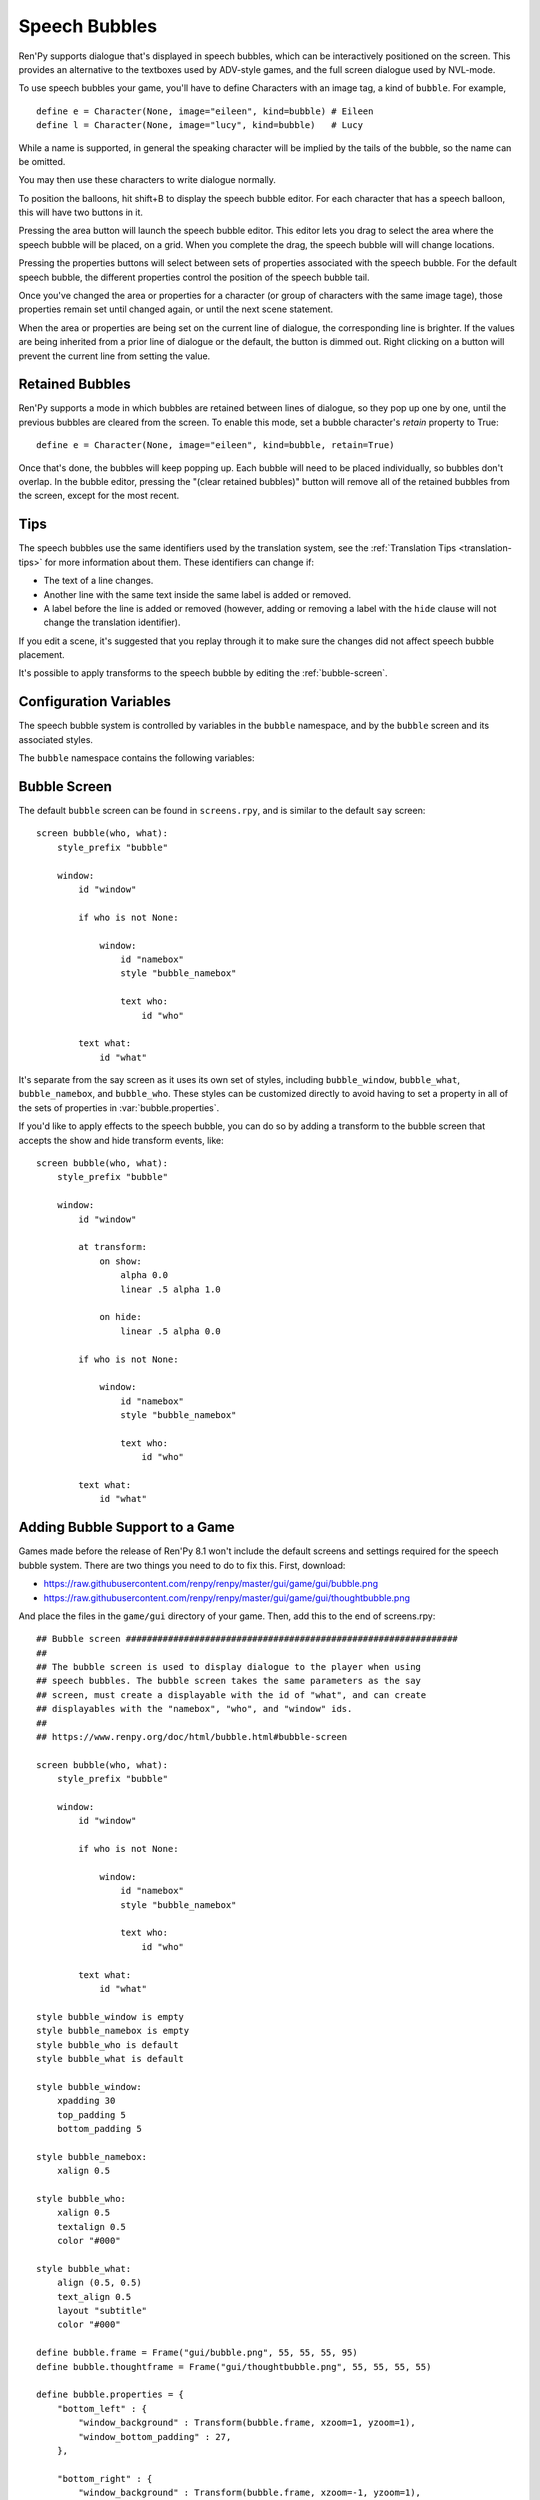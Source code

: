 Speech Bubbles
==============

Ren'Py supports dialogue that's displayed in speech bubbles, which can be
interactively positioned on the screen. This provides an alternative to
the textboxes used by ADV-style games, and the full screen dialogue used
by NVL-mode.

To use speech bubbles your game, you'll have to define Characters with
an image tag, a kind of ``bubble``. For example, ::

    define e = Character(None, image="eileen", kind=bubble) # Eileen
    define l = Character(None, image="lucy", kind=bubble)   # Lucy

While a name is supported, in general the speaking character will be
implied by the tails of the bubble, so the name can be omitted.

You may then use these characters to write dialogue normally.

To position the balloons, hit shift+B to display the speech bubble editor.
For each character that has a speech balloon, this will have two buttons
in it.

Pressing the area button will launch the speech bubble editor. This editor
lets you drag to select the area where the speech bubble will be placed,
on a grid. When you complete the drag, the speech bubble will will change
locations.

Pressing the properties buttons will select between sets of properties
associated with the speech bubble. For the default speech bubble, the
different properties control the position of the speech bubble tail.

Once you've changed the area or properties for a character (or group of
characters with the same image tage), those properties remain set until
changed again, or until the next scene statement.

When the area or properties are being set on the current line of dialogue,
the corresponding line is brighter. If the values are being inherited from
a prior line of dialogue or the default, the button is dimmed out. Right
clicking on a button will prevent the current line from setting the value.

.. _retained-bubbles:

Retained Bubbles
----------------

Ren'Py supports a mode in which bubbles are retained between lines of
dialogue, so they pop up one by one, until the previous bubbles are
cleared from the screen. To enable this mode, set a bubble character's
`retain` property to True::

    define e = Character(None, image="eileen", kind=bubble, retain=True)

Once that's done, the bubbles will keep popping up. Each bubble will
need to be placed individually, so bubbles don't overlap. In the bubble editor,
pressing the "(clear retained bubbles)" button will remove all of the
retained bubbles from the screen, except for the most recent.

Tips
----

The speech bubbles use the same identifiers used by the translation system,
see the :ref:`Translation Tips <translation-tips>` for more information
about them. These identifiers can change if:

* The text of a line changes.
* Another line with the same text inside the same label is added or removed.
* A label before the line is added or removed (however, adding or removing
  a label with the ``hide`` clause will not change the translation identifier).

If you edit a scene, it's suggested that you replay through it to make sure
the changes did not affect speech bubble placement.

It's possible to apply transforms to the speech bubble by editing the :ref:`bubble-screen`.


Configuration Variables
-----------------------

The speech bubble system is controlled by variables in the ``bubble`` namespace,
and by the ``bubble`` screen and its associated styles.

The ``bubble`` namespace contains the following variables:

.. var:: bubble.db_filename = "bubble.json"

    The database file, stored in the game directory, that contains the
    speech bubble information.


.. var:: bubble.cols = 24

    The granularity of the grid that's used to position and size speech bubbles,
    in the horizontal direction.

.. var:: bubble.rows = 24

    The granularity of the grid that's used to position and size speech bubbles,
    in the vertical direction.

.. var:: bubble.default_area = (15, 1, 8, 5)

    This is the default area that speech bubbles are placed in, if no other
    area is specified. This is a tuple of the form (x, y, w, h),
    where each value is a number of grid cells.


.. var:: bubble.properties = { ... }

    These are properties, apart from the area, that can be used to customize
    the speech bubble. This is a map from the name of a set of proprerties
    to a dictionary of properties and values. These properties supersede those
    given to the character, and are then supplied to the ``bubble`` screen.

    This uses the same prefixing system as :func:`Character` does. Properties
    beginning with ``window_`` have the prefix removed, and are passed to the
    displayable with id "window" in the bubble screen, which is the bubble
    itself. Properties with ``what_`` have the prefix removed, and are passed
    to the displayable with id "what" in the bubble screen, which is the text
    of the bubble. Properties with ``who_`` are handled similarly, and given
    to the characters name. Properties with ``show_`` are given as arguments
    to the bubble screen itself.

    In a new game, screens.rpy includes::

        define bubble.frame = Frame("gui/bubble.png", 55, 55, 55, 95)

        define bubble.properties = {
            "bottom_left" : {
                "window_background" : Transform(bubble.frame, xzoom=1, yzoom=1),
                "window_bottom_padding" : 27,
            },

            "bottom_right" : {
                "window_background" : Transform(bubble.frame, xzoom=-1, yzoom=1),
                "window_bottom_padding" : 27,
            },

            "top_left" : {
                "window_background" : Transform(bubble.frame, xzoom=1, yzoom=-1),
                "window_top_padding" : 27,
            },

            "top_right" : {
                "window_background" : Transform(bubble.frame, xzoom=-1, yzoom=-1),
                "window_top_padding" : 27,
            },
        }

    The bubble.frame variable is just used to make defining bubble.properties
    easier. Then for each of the four styles of bubble, the bubble is flipped
    so the tail is in the right place, and the padding is adjusted to leave
    room for the tail.

.. var:: bubble.properties_order = [ ]

    This is a list of the names of the sets of properties, in the order they should
    be cycled through in the speech bubble editor. If the names of the sets of properties
    are not given, the properties are cycled through in alphabetical order.

.. var:: bubble.properties_callback = None

    If not None, this should be a function that takes an image tag, and returns
    a list or tuple of property names that should be used for that image tag, in
    the order those names should be cycled through. This takes precendence over
    bubble.properties_order, and can be used to customize the list of bubble
    properties by character.

.. var:: bubble.expand_area = { ... }

    This is a map from the name of a set of properties to a (left, top, right, bottom)
    tuple. If found in this set, the area of the speech bubble is expanded by the
    given number of pixels.

    This makes the speech bubble bigger than the area the creator dragged out.
    The intent is that this can be used to drag out the body of the speech
    bubble without concern for the tail, and also for the text itself to stay
    put when the set of properties is changed and the tail moves.

    By default, this is::

        define bubble.expand_area = {
            "bottom_left" : (0, 0, 0, 22),
            "bottom_right" : (0, 0, 0, 22),
            "top_left" : (0, 22, 0, 0),
            "top_right" : (0, 22, 0, 0),
        }

.. _bubble-screen:

Bubble Screen
-------------

The default ``bubble`` screen can be found in ``screens.rpy``, and is similar
to the default ``say`` screen::

    screen bubble(who, what):
        style_prefix "bubble"

        window:
            id "window"

            if who is not None:

                window:
                    id "namebox"
                    style "bubble_namebox"

                    text who:
                        id "who"

            text what:
                id "what"

It's separate from the say screen as it uses its own set of styles, including
``bubble_window``, ``bubble_what``, ``bubble_namebox``, and ``bubble_who``.
These styles can be customized directly to avoid having to set a property
in all of the sets of properties in :var:`bubble.properties`.

If you'd like to apply effects to the speech bubble, you can do so by
adding a transform to the bubble screen that accepts the show and hide
transform events, like::

    screen bubble(who, what):
        style_prefix "bubble"

        window:
            id "window"

            at transform:
                on show:
                    alpha 0.0
                    linear .5 alpha 1.0

                on hide:
                    linear .5 alpha 0.0

            if who is not None:

                window:
                    id "namebox"
                    style "bubble_namebox"

                    text who:
                        id "who"

            text what:
                id "what"


Adding Bubble Support to a Game
-------------------------------

Games made before the release of Ren'Py 8.1 won't include the default screens
and settings required for the speech bubble system. There are two things you
need to do to fix this. First, download:

* https://raw.githubusercontent.com/renpy/renpy/master/gui/game/gui/bubble.png
* https://raw.githubusercontent.com/renpy/renpy/master/gui/game/gui/thoughtbubble.png

And place the files in the ``game/gui`` directory of your game. Then, add this to
the end of screens.rpy::

    ## Bubble screen ###############################################################
    ##
    ## The bubble screen is used to display dialogue to the player when using
    ## speech bubbles. The bubble screen takes the same parameters as the say
    ## screen, must create a displayable with the id of "what", and can create
    ## displayables with the "namebox", "who", and "window" ids.
    ##
    ## https://www.renpy.org/doc/html/bubble.html#bubble-screen

    screen bubble(who, what):
        style_prefix "bubble"

        window:
            id "window"

            if who is not None:

                window:
                    id "namebox"
                    style "bubble_namebox"

                    text who:
                        id "who"

            text what:
                id "what"

    style bubble_window is empty
    style bubble_namebox is empty
    style bubble_who is default
    style bubble_what is default

    style bubble_window:
        xpadding 30
        top_padding 5
        bottom_padding 5

    style bubble_namebox:
        xalign 0.5

    style bubble_who:
        xalign 0.5
        textalign 0.5
        color "#000"

    style bubble_what:
        align (0.5, 0.5)
        text_align 0.5
        layout "subtitle"
        color "#000"

    define bubble.frame = Frame("gui/bubble.png", 55, 55, 55, 95)
    define bubble.thoughtframe = Frame("gui/thoughtbubble.png", 55, 55, 55, 55)

    define bubble.properties = {
        "bottom_left" : {
            "window_background" : Transform(bubble.frame, xzoom=1, yzoom=1),
            "window_bottom_padding" : 27,
        },

        "bottom_right" : {
            "window_background" : Transform(bubble.frame, xzoom=-1, yzoom=1),
            "window_bottom_padding" : 27,
        },

        "top_left" : {
            "window_background" : Transform(bubble.frame, xzoom=1, yzoom=-1),
            "window_top_padding" : 27,
        },

        "top_right" : {
            "window_background" : Transform(bubble.frame, xzoom=-1, yzoom=-1),
            "window_top_padding" : 27,
        },

        "thought" : {
            "window_background" : bubble.thoughtframe,
        }
    }

    define bubble.expand_area = {
        "bottom_left" : (0, 0, 0, 22),
        "bottom_right" : (0, 0, 0, 22),
        "top_left" : (0, 22, 0, 0),
        "top_right" : (0, 22, 0, 0),
        "thought" : (0, 0, 0, 0),
    }
